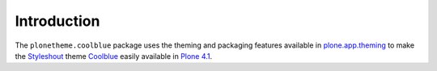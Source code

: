 
Introduction
============

The ``plonetheme.coolblue`` package uses the theming and packaging features
available in `plone.app.theming`_ to make the `Styleshout`_ theme `Coolblue`_ easily
available in `Plone 4.1`_.


.. _`Coolblue`: http://www.styleshout.com/templates/preview/CoolBlue10/index.html
.. _`plone.app.theming`: http://pypi.python.org/pypi/plone.app.theming
.. _`Plone 4.1`: http://pypi.python.org/pypi/Plone/4.1rc2
.. _`Styleshout`: http://www.styleshout.com
